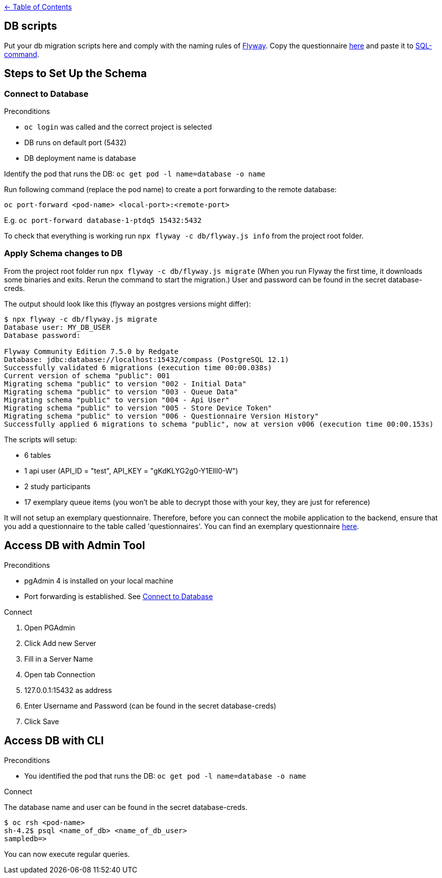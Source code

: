 :important-caption: :heavy_exclamation_mark:

link:../docs[← Table of Contents]

== DB scripts

Put your db migration scripts here and comply with the naming rules of https://flywaydb.org/documentation/migrations#discovery[Flyway]. Copy the questionnaire https://github.com/NUMde/compass-implementation-guide/blob/master/input/questionnaire-generic.json[here] and paste it to https://github.com/NUMde/compass-numapp-backend/tree/main/db/migration/V002__Initial_Data.sql[SQL-command].


== Steps to Set Up the Schema

=== Connect to Database
.Preconditions
* `oc login` was called and the correct project is selected
* DB runs on default port (5432)
* DB deployment name is database

Identify the pod that runs the DB: `oc get pod -l name=database -o name`

Run following command (replace the pod name) to create a port forwarding to the remote database:

`oc port-forward <pod-name> <local-port>:<remote-port>`

E.g. `oc port-forward database-1-ptdq5 15432:5432`

To check that everything is working run `npx flyway -c db/flyway.js info` from the project root folder.

=== Apply Schema changes to DB

From the project root folder run `npx flyway -c db/flyway.js migrate` (When you run Flyway the first time, it downloads some binaries and exits. Rerun the command to start the migration.) User and password can be found in the secret database-creds.

The output should look like this (flyway an postgres versions might differ):
[source]
----
$ npx flyway -c db/flyway.js migrate
Database user: MY_DB_USER
Database password:

Flyway Community Edition 7.5.0 by Redgate
Database: jdbc:database://localhost:15432/compass (PostgreSQL 12.1)
Successfully validated 6 migrations (execution time 00:00.038s)
Current version of schema "public": 001
Migrating schema "public" to version "002 - Initial Data"
Migrating schema "public" to version "003 - Queue Data"
Migrating schema "public" to version "004 - Api User"
Migrating schema "public" to version "005 - Store Device Token"
Migrating schema "public" to version "006 - Questionnaire Version History"
Successfully applied 6 migrations to schema "public", now at version v006 (execution time 00:00.153s)
----

The scripts will setup:

* 6 tables
* 1 api user (API_ID = "test", API_KEY = "gKdKLYG2g0-Y1EllI0-W")
* 2 study participants
* 17 exemplary queue items (you won't be able to decrypt those with your key, they are just for reference)

It will not setup an exemplary questionnaire. Therefore, before you can connect the mobile application to the backend, ensure that you add a questionnaire to the table called 'questionnaires'. You can find an exemplary questionnaire https://github.com/NUMde/compass-implementation-guide/blob/master/input/questionnaire-generic.json[here].

== Access DB with Admin Tool

.Preconditions
* pgAdmin 4 is installed on your local machine
* Port forwarding is established. See <<Connect to Database>>

.Connect
. Open PGAdmin
. Click Add new Server
. Fill in a Server Name
. Open tab Connection
. 127.0.0.1:15432 as address
. Enter Username and Password (can be found in the secret database-creds)
. Click Save

== Access DB with CLI

.Preconditions
* You identified the pod that runs the DB: `oc get pod -l name=database -o name`

.Connect
The database name and user can be found in the secret database-creds.

[source,shell]
----
$ oc rsh <pod-name>
sh-4.2$ psql <name_of_db> <name_of_db_user>
sampledb=>
----

You can now execute regular queries.
